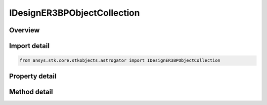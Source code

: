 IDesignER3BPObjectCollection
============================

.. py:class:: ansys.stk.core.stkobjects.astrogator.IDesignER3BPObjectCollection

   object
   
   The list of associated ER3BP objects.

.. py:currentmodule:: IDesignER3BPObjectCollection

Overview
--------

.. tab-set::

    .. tab-item:: Methods
        
        .. list-table::
            :header-rows: 0
            :widths: auto

            * - :py:attr:`~ansys.stk.core.stkobjects.astrogator.IDesignER3BPObjectCollection.item`
              - Iterate through the collection.
            * - :py:attr:`~ansys.stk.core.stkobjects.astrogator.IDesignER3BPObjectCollection.get_item_by_index`
              - Retrieve an associated object from the collection by index.
            * - :py:attr:`~ansys.stk.core.stkobjects.astrogator.IDesignER3BPObjectCollection.get_item_by_name`
              - Retrieve an associated object from the collection by name.

    .. tab-item:: Properties
        
        .. list-table::
            :header-rows: 0
            :widths: auto

            * - :py:attr:`~ansys.stk.core.stkobjects.astrogator.IDesignER3BPObjectCollection._NewEnum`
              - A property that allows you to enumerate through the collection.
            * - :py:attr:`~ansys.stk.core.stkobjects.astrogator.IDesignER3BPObjectCollection.count`
              - Get the number of associated objects in the set.


Import detail
-------------

.. code-block:: python

    from ansys.stk.core.stkobjects.astrogator import IDesignER3BPObjectCollection


Property detail
---------------

.. py:property:: _NewEnum
    :canonical: ansys.stk.core.stkobjects.astrogator.IDesignER3BPObjectCollection._NewEnum
    :type: EnumeratorProxy

    A property that allows you to enumerate through the collection.

.. py:property:: count
    :canonical: ansys.stk.core.stkobjects.astrogator.IDesignER3BPObjectCollection.count
    :type: int

    Get the number of associated objects in the set.


Method detail
-------------

.. py:method:: item(self, indexOrName: typing.Any) -> IDesignER3BPObject
    :canonical: ansys.stk.core.stkobjects.astrogator.IDesignER3BPObjectCollection.item

    Iterate through the collection.

    :Parameters:

    **indexOrName** : :obj:`~typing.Any`

    :Returns:

        :obj:`~IDesignER3BPObject`



.. py:method:: get_item_by_index(self, index: int) -> IDesignER3BPObject
    :canonical: ansys.stk.core.stkobjects.astrogator.IDesignER3BPObjectCollection.get_item_by_index

    Retrieve an associated object from the collection by index.

    :Parameters:

    **index** : :obj:`~int`

    :Returns:

        :obj:`~IDesignER3BPObject`

.. py:method:: get_item_by_name(self, name: str) -> IDesignER3BPObject
    :canonical: ansys.stk.core.stkobjects.astrogator.IDesignER3BPObjectCollection.get_item_by_name

    Retrieve an associated object from the collection by name.

    :Parameters:

    **name** : :obj:`~str`

    :Returns:

        :obj:`~IDesignER3BPObject`

